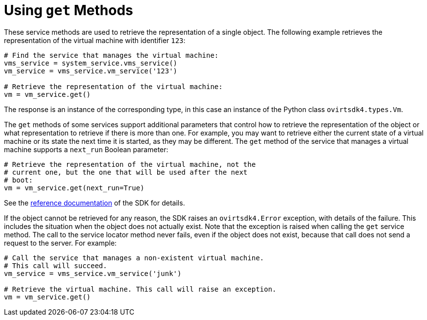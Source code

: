 :_content-type: PROCEDURE
[id="Using_get_methods"]
= Using `get` Methods

These service methods are used to retrieve the representation of a single object. The following example retrieves the representation of the virtual machine with identifier `123`:

[source, Python]
----
# Find the service that manages the virtual machine:
vms_service = system_service.vms_service()
vm_service = vms_service.vm_service('123')

# Retrieve the representation of the virtual machine:
vm = vm_service.get()
----

The response is an instance of the corresponding type, in this case an instance of the Python class `ovirtsdk4.types.Vm`.

The `get` methods of some services support additional parameters that control how to retrieve the representation of the object or what representation to retrieve if there is more than one. For example, you may want to retrieve either the current state of a virtual machine or its state the next time it is started, as they may be different. The `get` method of the service that manages a virtual machine supports a `next_run` Boolean parameter:

[source, Python]
----
# Retrieve the representation of the virtual machine, not the
# current one, but the one that will be used after the next
# boot:
vm = vm_service.get(next_run=True)
----

See the link:http://ovirt.github.io/ovirt-engine-sdk/master[reference documentation] of the SDK for details.

If the object cannot be retrieved for any reason, the SDK raises an `ovirtsdk4.Error` exception, with details of the failure. This includes the situation when the object does not actually exist. Note that the exception is raised when calling the `get` service method. The call to the service locator method never fails, even if the object does not exist, because that call does not send a request to the server. For example:

[source, Python]
----
# Call the service that manages a non-existent virtual machine.
# This call will succeed.
vm_service = vms_service.vm_service('junk')

# Retrieve the virtual machine. This call will raise an exception.
vm = vm_service.get()
----
